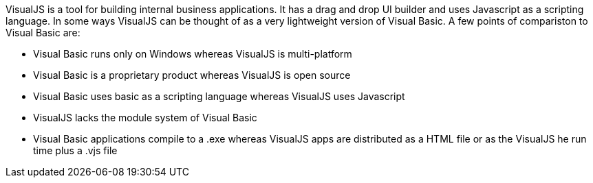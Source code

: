 VisualJS is a tool for building internal business applications. It has a drag and drop UI builder and uses Javascript as a scripting language. In some ways VisualJS can be thought of as a very lightweight version of Visual Basic. A few points of compariston to Visual Basic are:

- Visual Basic runs only on Windows whereas VisualJS is multi-platform
- Visual Basic is a proprietary product whereas VisualJS is open source
- Visual Basic uses basic as a scripting language whereas VisualJS uses Javascript
- VisualJS lacks the module system of Visual Basic
- Visual Basic applications compile to a .exe whereas VisualJS apps are distributed as a HTML file or as the VisualJS he run time plus a .vjs file
